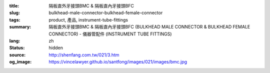 :title: 隔板直外牙接頭BMC & 隔板直內牙接頭BFC
:slug: bulkhead-male-connector-bulkhead-female-connector
:tags: product, 產品, instrument-tube-fittings
:summary: 隔板直外牙接頭BMC & 隔板直內牙接頭BFC (BULKHEAD MALE CONNECTOR & BULKHEAD FEMALE CONNECTOR) - 儀器管配件 (INSTRUMENT TUBE FITTINGS)
:lang: zh
:status: hidden
:source: http://shenfang.com.tw/021/3.htm
:og_image: https://vincelawyer.github.io/santfong/images/021/images/bmc.jpg

